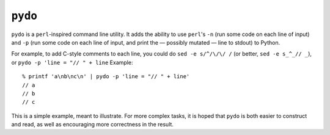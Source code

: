========
``pydo``
========

``pydo`` is a ``perl``-inspired command line utility. It adds the ability to
use ``perl``'s ``-n`` (run some code on each line of input) and ``-p`` (run
some code on each line of input, and print the — possibly mutated — line to
stdout) to Python.

For example, to add C-style comments to each line, you could do ``sed -e
s/^/\/\/ /`` (or better, ``sed -e s_^_// _``), or
``pydo -p 'line = "// " + line`` Example::

    % printf 'a\nb\nc\n' | pydo -p 'line = "// " + line'
    // a
    // b
    // c

This is a simple example, meant to illustrate. For more complex tasks, it is
hoped that ``pydo`` is both easier to construct and read, as well as
encouraging more correctness in the result.
